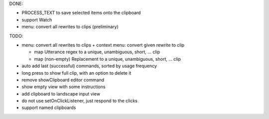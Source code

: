 DONE:

- PROCESS_TEXT to save selected items onto the clipboard
- support Watch
- menu: convert all rewrites to clips (preliminary)

TODO:

- menu: convert all rewrites to clips +
  context menu: convert given rewrite to clip

  - map Utterance regex to a unique, unambiguous, short, ... clip
  - map (non-empty) Replacement to a unique, unambiguous, short, ... clip

- auto add last (successful) commands, sorted by usage frequency
- long press to show full clip, with an option to delete it
- remove showClipboard editor command
- show empty view with some instructions
- add clipboard to landscape input view
- do not use setOnClickListener, just respond to the clicks
- support named clipboards
